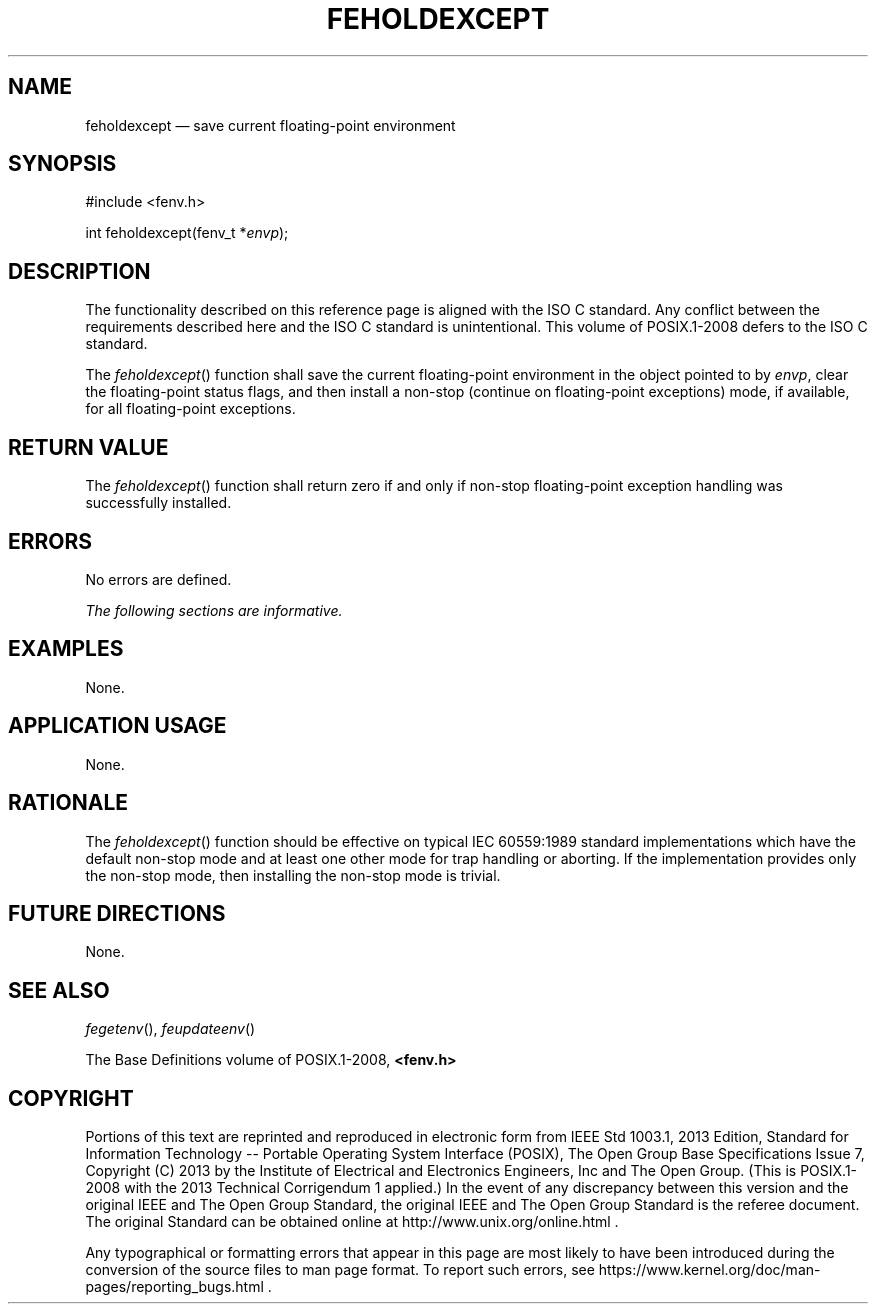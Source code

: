 '\" et
.TH FEHOLDEXCEPT "3" 2013 "IEEE/The Open Group" "POSIX Programmer's Manual"

.SH NAME
feholdexcept
\(em save current floating-point environment
.SH SYNOPSIS
.LP
.nf
#include <fenv.h>
.P
int feholdexcept(fenv_t *\fIenvp\fP);
.fi
.SH DESCRIPTION
The functionality described on this reference page is aligned with the
ISO\ C standard. Any conflict between the requirements described here and the
ISO\ C standard is unintentional. This volume of POSIX.1\(hy2008 defers to the ISO\ C standard.
.P
The
\fIfeholdexcept\fR()
function shall save the current floating-point environment in the
object pointed to by
.IR envp ,
clear the floating-point status flags, and then install a non-stop
(continue on floating-point exceptions) mode, if available, for all
floating-point exceptions.
.SH "RETURN VALUE"
The
\fIfeholdexcept\fR()
function shall return zero if and only if non-stop floating-point
exception handling was successfully installed.
.SH ERRORS
No errors are defined.
.LP
.IR "The following sections are informative."
.SH EXAMPLES
None.
.SH "APPLICATION USAGE"
None.
.SH RATIONALE
The
\fIfeholdexcept\fR()
function should be effective on typical IEC\ 60559:\|1989 standard implementations which
have the default non-stop mode and at least one other mode for trap
handling or aborting. If the implementation provides only the non-stop
mode, then installing the non-stop mode is trivial.
.SH "FUTURE DIRECTIONS"
None.
.SH "SEE ALSO"
.IR "\fIfegetenv\fR\^(\|)",
.IR "\fIfeupdateenv\fR\^(\|)"
.P
The Base Definitions volume of POSIX.1\(hy2008,
.IR "\fB<fenv.h>\fP"
.SH COPYRIGHT
Portions of this text are reprinted and reproduced in electronic form
from IEEE Std 1003.1, 2013 Edition, Standard for Information Technology
-- Portable Operating System Interface (POSIX), The Open Group Base
Specifications Issue 7, Copyright (C) 2013 by the Institute of
Electrical and Electronics Engineers, Inc and The Open Group.
(This is POSIX.1-2008 with the 2013 Technical Corrigendum 1 applied.) In the
event of any discrepancy between this version and the original IEEE and
The Open Group Standard, the original IEEE and The Open Group Standard
is the referee document. The original Standard can be obtained online at
http://www.unix.org/online.html .

Any typographical or formatting errors that appear
in this page are most likely
to have been introduced during the conversion of the source files to
man page format. To report such errors, see
https://www.kernel.org/doc/man-pages/reporting_bugs.html .
